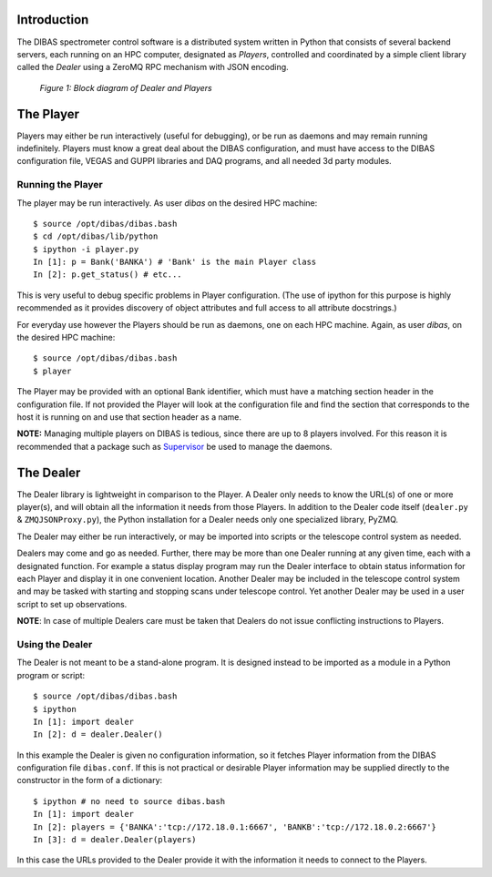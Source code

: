 Introduction
============

The DIBAS spectrometer control software is a distributed system written in Python that consists of several backend servers, each running on an HPC computer, designated as *Players*, controlled and coordinated by a simple client library called the *Dealer* using a ZeroMQ RPC mechanism with JSON encoding.

.. figure:: dealer-player.png
   :scale: 75 %
   :alt: Block diagram of Dealer and Players

   *Figure 1: Block diagram of Dealer and Players*

The Player
==========

Players may either be run interactively (useful for debugging), or be run as daemons and may remain running indefinitely. Players must know a great deal about the DIBAS configuration, and must have access to the DIBAS configuration file, VEGAS and GUPPI libraries and DAQ programs, and all needed 3d party modules.

Running the Player
------------------

The player may be run interactively. As user `dibas` on the desired HPC machine::

   $ source /opt/dibas/dibas.bash
   $ cd /opt/dibas/lib/python
   $ ipython -i player.py
   In [1]: p = Bank('BANKA') # 'Bank' is the main Player class
   In [2]: p.get_status() # etc...

This is very useful to debug specific problems in Player configuration. (The use of ipython for this purpose is highly recommended as it provides discovery of object attributes and full access to all attribute docstrings.)

For everyday use however the Players should be run as daemons, one on each HPC machine. Again, as user `dibas`, on the desired HPC machine::

   $ source /opt/dibas/dibas.bash
   $ player

The Player may be provided with an optional Bank identifier, which must have a matching section header in the configuration file. If not provided the Player will look at the configuration file and find the section that corresponds to the host it is running on and use that section header as a name.

**NOTE:** Managing multiple players on DIBAS is tedious, since there are up to 8 players involved. For this reason it is recommended that a package such as `Supervisor <http://supervisord.org/>`_ be used to manage the daemons.

The Dealer
==========

The Dealer library is lightweight in comparison to the Player. A Dealer only needs to know the URL(s) of one or more player(s), and will obtain all the information it needs from those Players. In addition to the Dealer code itself (``dealer.py`` & ``ZMQJSONProxy.py``), the Python installation for a Dealer needs only one specialized library, PyZMQ.

The Dealer may either be run interactively, or may be imported into scripts or the telescope control system as needed.

Dealers may come and go as needed. Further, there may be more than one Dealer running at any given time, each with a designated function. For example a status display program may run the Dealer interface to obtain status information for each Player and display it in one convenient location. Another Dealer may be included in the telescope control system and may be tasked with starting and stopping scans under telescope control. Yet another Dealer may be used in a user script to set up observations.

**NOTE**: In case of multiple Dealers care must be taken that Dealers do not issue conflicting instructions to Players.

Using the Dealer
----------------

The Dealer is not meant to be a stand-alone program. It is designed instead to be imported as a module in a Python program or script::

   $ source /opt/dibas/dibas.bash
   $ ipython
   In [1]: import dealer
   In [2]: d = dealer.Dealer()

In this example the Dealer is given no configuration information, so it fetches Player information from the DIBAS configuration file ``dibas.conf``. If this is not practical or desirable Player information may be supplied directly to the constructor in the form of a dictionary::

   $ ipython # no need to source dibas.bash
   In [1]: import dealer
   In [2]: players = {'BANKA':'tcp://172.18.0.1:6667', 'BANKB':'tcp://172.18.0.2:6667'}
   In [3]: d = dealer.Dealer(players)

In this case the URLs provided to the Dealer provide it with the information it needs to connect to the Players.
